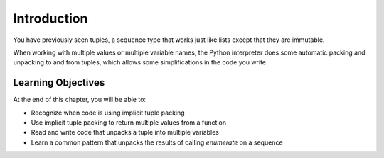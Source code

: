 ..  Copyright (C)  Paul Resnick, Brad Miller, David Ranum, Jeffrey Elkner, Peter Wentworth, Allen B. Downey, Chris
    Meyers, and Dario Mitchell.  Permission is granted to copy, distribute
    and/or modify this document under the terms of the GNU Free Documentation
    License, Version 1.3 or any later version published by the Free Software
    Foundation; with Invariant Sections being Forward, Prefaces, and
    Contributor List, no Front-Cover Texts, and no Back-Cover Texts.  A copy of
    the license is included in the section entitled "GNU Free Documentation
    License".

.. qnum::
   :prefix: tuples-2-
   :start: 1

.. _tuple_packing:

Introduction
============

You have previously seen tuples, a sequence type that works just like lists except that they are immutable.

When working with multiple values or multiple variable names, the Python interpreter does some automatic packing and unpacking to and from tuples, which allows some simplifications in the code you write.

Learning Objectives
-------------------

At the end of this chapter, you will be able to:

* Recognize when code is using implicit tuple packing
* Use implicit tuple packing to return multiple values from a function
* Read and write code that unpacks a tuple into multiple variables
* Learn a common pattern that unpacks the results of calling `enumerate` on a sequence